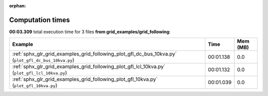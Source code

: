 
:orphan:

.. _sphx_glr_grid_examples_grid_following_sg_execution_times:


Computation times
=================
**00:03.309** total execution time for 3 files **from grid_examples/grid_following**:

.. container::

  .. raw:: html

    <style scoped>
    <link href="https://cdnjs.cloudflare.com/ajax/libs/twitter-bootstrap/5.3.0/css/bootstrap.min.css" rel="stylesheet" />
    <link href="https://cdn.datatables.net/1.13.6/css/dataTables.bootstrap5.min.css" rel="stylesheet" />
    </style>
    <script src="https://code.jquery.com/jquery-3.7.0.js"></script>
    <script src="https://cdn.datatables.net/1.13.6/js/jquery.dataTables.min.js"></script>
    <script src="https://cdn.datatables.net/1.13.6/js/dataTables.bootstrap5.min.js"></script>
    <script type="text/javascript" class="init">
    $(document).ready( function () {
        $('table.sg-datatable').DataTable({order: [[1, 'desc']]});
    } );
    </script>

  .. list-table::
   :header-rows: 1
   :class: table table-striped sg-datatable

   * - Example
     - Time
     - Mem (MB)
   * - :ref:`sphx_glr_grid_examples_grid_following_plot_gfl_dc_bus_10kva.py` (``plot_gfl_dc_bus_10kva.py``)
     - 00:01.138
     - 0.0
   * - :ref:`sphx_glr_grid_examples_grid_following_plot_gfl_lcl_10kva.py` (``plot_gfl_lcl_10kva.py``)
     - 00:01.132
     - 0.0
   * - :ref:`sphx_glr_grid_examples_grid_following_plot_gfl_10kva.py` (``plot_gfl_10kva.py``)
     - 00:01.039
     - 0.0
